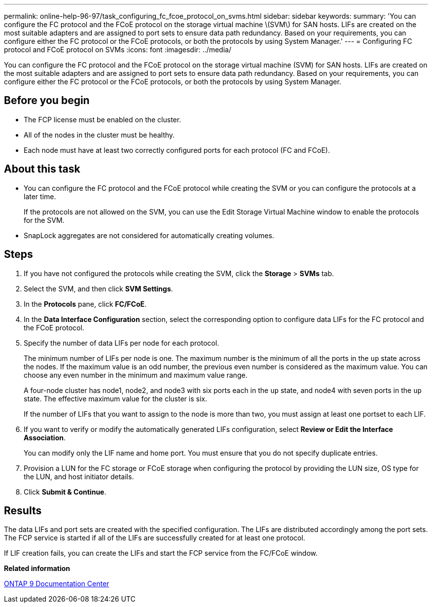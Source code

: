 ---
permalink: online-help-96-97/task_configuring_fc_fcoe_protocol_on_svms.html
sidebar: sidebar
keywords: 
summary: 'You can configure the FC protocol and the FCoE protocol on the storage virtual machine \(SVM\) for SAN hosts. LIFs are created on the most suitable adapters and are assigned to port sets to ensure data path redundancy. Based on your requirements, you can configure either the FC protocol or the FCoE protocols, or both the protocols by using System Manager.'
---
= Configuring FC protocol and FCoE protocol on SVMs
:icons: font
:imagesdir: ../media/

[.lead]
You can configure the FC protocol and the FCoE protocol on the storage virtual machine (SVM) for SAN hosts. LIFs are created on the most suitable adapters and are assigned to port sets to ensure data path redundancy. Based on your requirements, you can configure either the FC protocol or the FCoE protocols, or both the protocols by using System Manager.

== Before you begin

* The FCP license must be enabled on the cluster.
* All of the nodes in the cluster must be healthy.
* Each node must have at least two correctly configured ports for each protocol (FC and FCoE).

== About this task

* You can configure the FC protocol and the FCoE protocol while creating the SVM or you can configure the protocols at a later time.
+
If the protocols are not allowed on the SVM, you can use the Edit Storage Virtual Machine window to enable the protocols for the SVM.

* SnapLock aggregates are not considered for automatically creating volumes.

== Steps

. If you have not configured the protocols while creating the SVM, click the *Storage* > *SVMs* tab.
. Select the SVM, and then click *SVM Settings*.
. In the *Protocols* pane, click *FC/FCoE*.
. In the *Data Interface Configuration* section, select the corresponding option to configure data LIFs for the FC protocol and the FCoE protocol.
. Specify the number of data LIFs per node for each protocol.
+
The minimum number of LIFs per node is one. The maximum number is the minimum of all the ports in the `up` state across the nodes. If the maximum value is an odd number, the previous even number is considered as the maximum value. You can choose any even number in the minimum and maximum value range.
+
A four-node cluster has node1, node2, and node3 with six ports each in the `up` state, and node4 with seven ports in the `up` state. The effective maximum value for the cluster is six.
+
If the number of LIFs that you want to assign to the node is more than two, you must assign at least one portset to each LIF.

. If you want to verify or modify the automatically generated LIFs configuration, select *Review or Edit the Interface Association*.
+
You can modify only the LIF name and home port. You must ensure that you do not specify duplicate entries.

. Provision a LUN for the FC storage or FCoE storage when configuring the protocol by providing the LUN size, OS type for the LUN, and host initiator details.
. Click *Submit & Continue*.

== Results

The data LIFs and port sets are created with the specified configuration. The LIFs are distributed accordingly among the port sets. The FCP service is started if all of the LIFs are successfully created for at least one protocol.

If LIF creation fails, you can create the LIFs and start the FCP service from the FC/FCoE window.

*Related information*

https://docs.netapp.com/ontap-9/index.jsp[ONTAP 9 Documentation Center]
